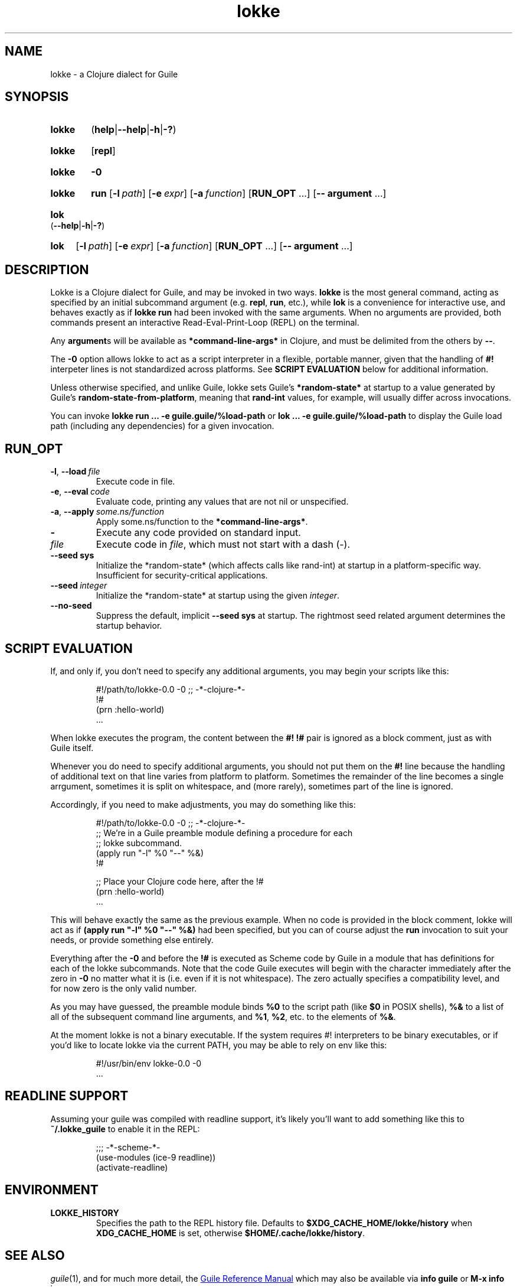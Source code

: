 .\" The macros used below are those described in groff_man(7)
.
.TH lokke 1 2020-04-11 "0.0.1"
.
.SH NAME
lokke \- a Clojure dialect for Guile
.
.SH SYNOPSIS
.SY lokke
.RB ( help | \-\-help | \-h | \-? )
.YS
.SY lokke
.RB [ repl ]
.YS
.SY lokke
.B \-0
.YS
.SY lokke
.B run
.OP \-l path
.OP \-e expr
.OP \-a function
.RB [ RUN_OPT
\&.\|.\|.\&]
.RB [ \-\-
.B argument
\&.\|.\|.\&]
.YS
.SY lok
.RB ( \-\-help | \-h | \-? )
.YS
.SY lok
.OP \-l path
.OP \-e expr
.OP \-a function
.RB [ RUN_OPT
\&.\|.\|.\&]
.RB [ \-\-
.B argument
\&.\|.\|.\&]
.YS
.
.SH DESCRIPTION
Lokke is a Clojure dialect for Guile, and may be invoked in two ways.
.B lokke
is the most general command, acting as specified by an initial
subcommand argument (e.g.
.BR repl ,
.BR run ,
etc.), while
.B lok
is a convenience for interactive use, and behaves exactly as if
.B lokke run
had been invoked with the same arguments.  When no arguments are
provided, both commands present an interactive Read-Eval-Print-Loop
(REPL) on the terminal.
.P
Any
.BR argument s
will be available as
.B *command-line-args*
in Clojure, and must be delimited from the others by
.BR \-\- .
.P
The
.B \-0
option allows lokke to act as a script interpreter in a flexible,
portable manner, given that the handling of
.B #!
interpeter lines is not standardized across platforms.  See
.B SCRIPT EVALUATION
below for additional information.
.P
Unless otherwise specified, and unlike Guile, lokke sets Guile's
.B *random-state*
at startup to a value generated by Guile's
.BR random-state-from-platform ,
meaning that
.B rand-int
values, for example, will usually differ across invocations.
.P
You can invoke
.B lokke run ... -e guile.guile/%load-path
or
.B lok ... -e guile.guile/%load-path
to display the Guile load path (including any dependencies) for a
given invocation.
.
.SH RUN_OPT
.TP
.BI \-l \fR,\ \fB\-\-load \fI\ file
Execute code in file.
.TP
.BI \-e \fR,\ \fB\-\-eval \fI\ code
Evaluate code, printing any values that are not nil or unspecified.
.TP
.BI \-a \fR,\ \fB\-\-apply \fI\ some.ns/function
Apply some.ns/function to the
.BR *command-line-args* .
.TP
.B -
Execute any code provided on standard input.
.TP
.I file
Execute code in
.IR file ,
which must not start with a dash (-).
.TP
.BI \-\-seed \fB\ sys
Initialize the *random-state* (which affects calls like rand-int) at
startup in a platform-specific way. Insufficient for security-critical
applications.
.TP
.BI \-\-seed \fI\ integer
Initialize the *random-state* at startup using the given
.IR integer .
.TP
.B \-\-no\-seed
Suppress the default, implicit
.BI \-\-seed \fB\ sys
at startup.  The rightmost seed related argument determines the
startup behavior.
.
.SH SCRIPT EVALUATION
If, and only if, you don't need to specify any additional arguments,
you may begin your scripts like this:
.P
.RS
.EX
#!/path/to/lokke-0.0 -0 ;; -*-clojure-*-
!#
(prn :hello-world)
\&.\|.\|.\&
.EE
.RE
.P
When lokke executes the program, the content between the
.B #!
.B !#
pair is ignored as a block comment, just as with Guile itself.
.P
Whenever you do need to specify additional arguments, you should not
put them on the
.B #!
line because the handling of additional text on that line varies from
platform to platform.  Sometimes the remainder of the line becomes a
single arrgument, sometimes it is split on whitespace, and (more
rarely), sometimes part of the line is ignored.

Accordingly, if you need to make adjustments, you may do something
like this:
.P
.RS
.EX
#!/path/to/lokke-0.0 -0 ;; -*-clojure-*-
;; We're in a Guile preamble module defining a procedure for each
;; lokke subcommand.
(apply run "-l" %0 "--" %&)
!#

;; Place your Clojure code here, after the !#
(prn :hello-world)
\&.\|.\|.\&
.EE
.RE
.P
This will behave exactly the same as the previous example.  When no
code is provided in the block comment, lokke will act as if
.B (apply run """-l""" %0 """--""" %&)
had been specified, but you can of course adjust the
.B run
invocation to suit your needs, or provide something else entirely.
.P
Everything after the
.B \-0
and before the
.B !#
is executed as Scheme code by Guile in a module that has definitions
for each of the lokke subcommands.  Note that the code Guile executes
will begin with the character immediately after the zero in
.B \-0
no matter what it is (i.e. even if it is not whitespace).  The zero
actually specifies a compatibility level, and for now zero is the only
valid number.
.P
As you may have guessed, the preamble module binds
.B %0
to the script path (like
.B $0
in POSIX shells),
.B %&
to a list of all of the subsequent command line arguments, and
.BR %1 ,
.BR %2 ,
etc. to the elements of
.BR %& .
.P
At the moment lokke is not a binary executable.  If the system
requires #! interpreters to be binary executables, or if you'd like to
locate lokke via the current PATH, you may be able to rely on env like
this:
.P
.RS
.EX
#!/usr/bin/env lokke-0.0 -0
\&.\|.\|.\&
.EE
.RE
.
.SH READLINE SUPPORT
Assuming your guile was compiled with readline support, it's likely
you'll want to add something like this to
.B ~/.lokke_guile
to enable it in the REPL:
.P
.RS
.EX
;;; -*-scheme-*-
(use-modules (ice-9 readline))
(activate-readline)
.EE
.RE
.
.SH ENVIRONMENT
.TP
.B LOKKE_HISTORY
Specifies the path to the REPL history file.  Defaults to
.B $XDG_CACHE_HOME/lokke/history
when
.B XDG_CACHE_HOME
is set, otherwise
.BR $HOME/.cache/lokke/history .
.
.SH SEE ALSO
.
.IR guile (1),
and for much more detail, the
.UR https://www.gnu.org/software/guile/manual/html_node/index.html
Guile Reference Manual
.UE
which may also be available via
.BR info\ guile
or
.B M-x info
in emacs.
